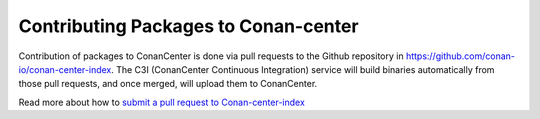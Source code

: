 .. _conan_center_flow:

Contributing Packages to Conan-center
=====================================

Contribution of packages to ConanCenter is done via pull requests to the Github repository in https://github.com/conan-io/conan-center-index. The C3I (ConanCenter Continuous Integration) service will build binaries automatically from those pull requests, and once merged, will upload them to  ConanCenter.

Read more about how to `submit a pull request to Conan-center-index <https://github.com/conan-io/conan-center-index/wiki>`_
